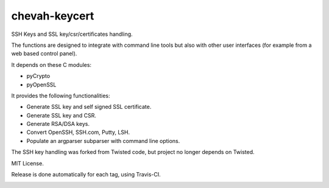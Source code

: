 chevah-keycert
==============

SSH Keys and SSL key/csr/certificates handling.

The functions are designed to integrate with command line tools but also with
other user interfaces (for example from a web based control panel).

It depends on these C modules:

* pyCrypto
* pyOpenSSL

It provides the following functionalities:

* Generate SSL key and self signed SSL certificate.
* Generate SSL key and CSR.
* Generate RSA/DSA keys.
* Convert OpenSSH, SSH.com, Putty, LSH.
* Populate an argparser subparser with command line options.

The SSH key handling was forked from Twisted code, but project no longer
depends on Twisted.

MIT License.

Release is done automatically for each tag, using Travis-CI.

.. image:: https://pypip.in/version/chevah-keycert/badge.svg
    :target: https://pypi.python.org/pypi/chevah-keycert/
    :alt: Latest Version

.. image:: https://travis-ci.org/chevah/chevah-keycert.svg?branch=master
    :target: https://travis-ci.org/chevah/chevah-keycert

.. image:: https://img.shields.io/coveralls/chevah/chevah-keycert/master.svg
    :target: https://coveralls.io/r/chevah/chevah-keycert?branch=master
